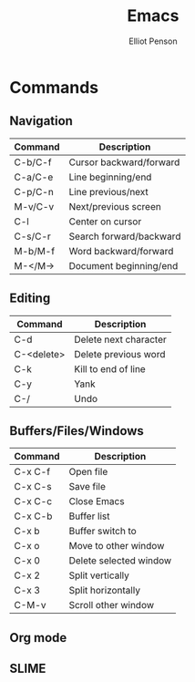 #+TITLE: Emacs
#+AUTHOR: Elliot Penson

* Commands

** Navigation

| Command | Description             |
|---------+-------------------------|
| C-b/C-f | Cursor backward/forward |
| C-a/C-e | Line beginning/end      |
| C-p/C-n | Line previous/next      |
| M-v/C-v | Next/previous screen    |
| C-l     | Center on cursor        |
| C-s/C-r | Search forward/backward |
| M-b/M-f | Word backward/forward   |
| M-</M-> | Document beginning/end  |

** Editing

| Command    | Description           |
|------------+-----------------------|
| C-d        | Delete next character |
| C-<delete> | Delete previous word  |
| C-k        | Kill to end of line   |
| C-y        | Yank                  |
| C-/        | Undo                  |

** Buffers/Files/Windows

| Command | Description            |
|---------+------------------------|
| C-x C-f | Open file              |
| C-x C-s | Save file              |
| C-x C-c | Close Emacs            |
| C-x C-b | Buffer list            |
| C-x b   | Buffer switch to       |
| C-x o   | Move to other window   |
| C-x 0   | Delete selected window |
| C-x 2   | Split vertically       |
| C-x 3   | Split horizontally     |
| C-M-v   | Scroll other window    |

** Org mode
** SLIME
